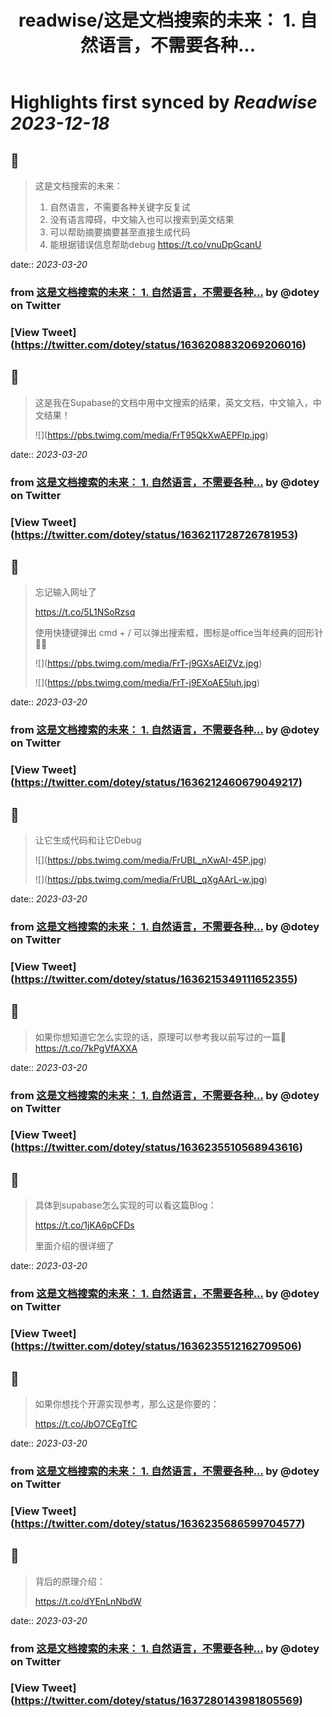 :PROPERTIES:
:title: readwise/这是文档搜索的未来： 1. 自然语言，不需要各种...
:END:

:PROPERTIES:
:author: [[dotey on Twitter]]
:full-title: "这是文档搜索的未来： 1. 自然语言，不需要各种..."
:category: [[tweets]]
:url: https://twitter.com/dotey/status/1636208832069206016
:image-url: https://pbs.twimg.com/profile_images/561086911561736192/6_g58vEs.jpeg
:END:

* Highlights first synced by [[Readwise]] [[2023-12-18]]
** 📌
#+BEGIN_QUOTE
这是文档搜索的未来：
1. 自然语言，不需要各种关键字反复试
2. 没有语言障碍，中文输入也可以搜索到英文结果
3. 可以帮助摘要摘要甚至直接生成代码
4. 能根据错误信息帮助debug https://t.co/vnuDpGcanU 
#+END_QUOTE
    date:: [[2023-03-20]]
*** from _这是文档搜索的未来： 1. 自然语言，不需要各种..._ by @dotey on Twitter
*** [View Tweet](https://twitter.com/dotey/status/1636208832069206016)
** 📌
#+BEGIN_QUOTE
这是我在Supabase的文档中用中文搜索的结果，英文文档，中文输入，中文结果！ 

![](https://pbs.twimg.com/media/FrT95QkXwAEPFlp.jpg) 
#+END_QUOTE
    date:: [[2023-03-20]]
*** from _这是文档搜索的未来： 1. 自然语言，不需要各种..._ by @dotey on Twitter
*** [View Tweet](https://twitter.com/dotey/status/1636211728726781953)
** 📌
#+BEGIN_QUOTE
忘记输入网址了

https://t.co/5L1NSoRzsq

使用快捷键弹出 cmd + / 可以弹出搜索框，图标是office当年经典的回形针📎😄 

![](https://pbs.twimg.com/media/FrT-j9GXsAElZVz.jpg) 

![](https://pbs.twimg.com/media/FrT-j9EXoAE5luh.jpg) 
#+END_QUOTE
    date:: [[2023-03-20]]
*** from _这是文档搜索的未来： 1. 自然语言，不需要各种..._ by @dotey on Twitter
*** [View Tweet](https://twitter.com/dotey/status/1636212460679049217)
** 📌
#+BEGIN_QUOTE
让它生成代码和让它Debug 

![](https://pbs.twimg.com/media/FrUBL_nXwAI-45P.jpg) 

![](https://pbs.twimg.com/media/FrUBL_qXgAArL-w.jpg) 
#+END_QUOTE
    date:: [[2023-03-20]]
*** from _这是文档搜索的未来： 1. 自然语言，不需要各种..._ by @dotey on Twitter
*** [View Tweet](https://twitter.com/dotey/status/1636215349111652355)
** 📌
#+BEGIN_QUOTE
如果你想知道它怎么实现的话，原理可以参考我以前写过的一篇🧵 https://t.co/7kPgVfAXXA 
#+END_QUOTE
    date:: [[2023-03-20]]
*** from _这是文档搜索的未来： 1. 自然语言，不需要各种..._ by @dotey on Twitter
*** [View Tweet](https://twitter.com/dotey/status/1636235510568943616)
** 📌
#+BEGIN_QUOTE
具体到supabase怎么实现的可以看这篇Blog：

https://t.co/1jKA6pCFDs

里面介绍的很详细了 
#+END_QUOTE
    date:: [[2023-03-20]]
*** from _这是文档搜索的未来： 1. 自然语言，不需要各种..._ by @dotey on Twitter
*** [View Tweet](https://twitter.com/dotey/status/1636235512162709506)
** 📌
#+BEGIN_QUOTE
如果你想找个开源实现参考，那么这是你要的：

https://t.co/JbO7CEgTfC 
#+END_QUOTE
    date:: [[2023-03-20]]
*** from _这是文档搜索的未来： 1. 自然语言，不需要各种..._ by @dotey on Twitter
*** [View Tweet](https://twitter.com/dotey/status/1636235686599704577)
** 📌
#+BEGIN_QUOTE
背后的原理介绍：

https://t.co/dYEnLnNbdW 
#+END_QUOTE
    date:: [[2023-03-20]]
*** from _这是文档搜索的未来： 1. 自然语言，不需要各种..._ by @dotey on Twitter
*** [View Tweet](https://twitter.com/dotey/status/1637280143981805569)